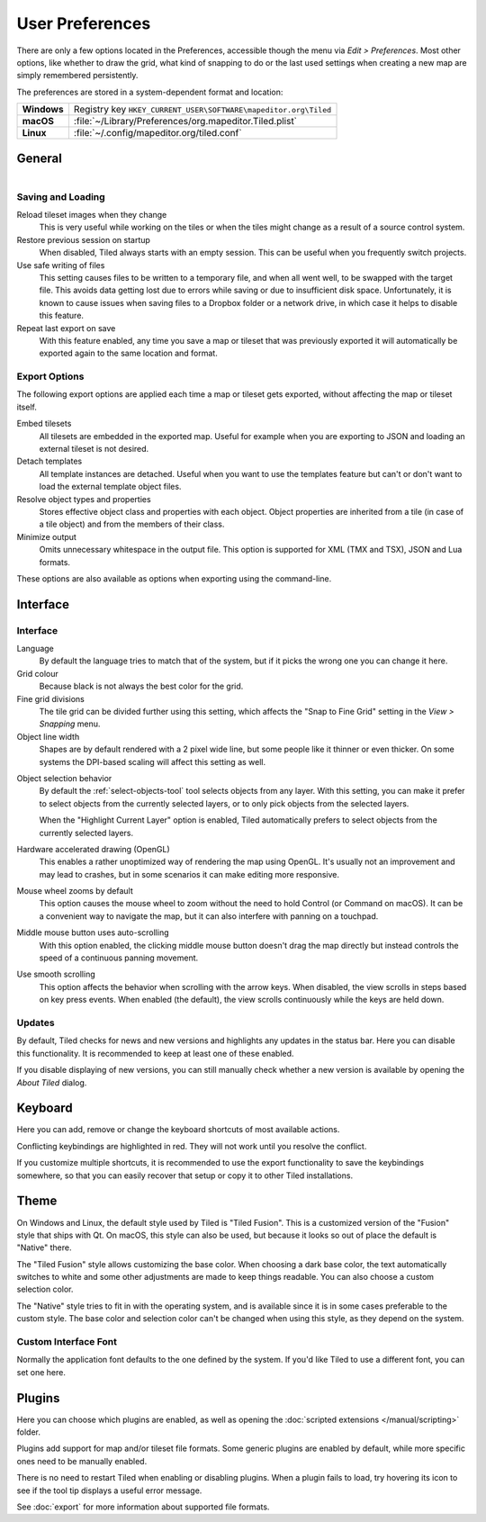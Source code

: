User Preferences
================

There are only a few options located in the Preferences, accessible
though the menu via *Edit > Preferences*. Most other options, like
whether to draw the grid, what kind of snapping to do or the last used
settings when creating a new map are simply remembered persistently.

The preferences are stored in a system-dependent format and location:

+-------------+-----------------------------------------------------------------+
| **Windows** | Registry key ``HKEY_CURRENT_USER\SOFTWARE\mapeditor.org\Tiled`` |
+-------------+-----------------------------------------------------------------+
| **macOS**   | :file:`~/Library/Preferences/org.mapeditor.Tiled.plist`         |
+-------------+-----------------------------------------------------------------+
| **Linux**   | :file:`~/.config/mapeditor.org/tiled.conf`                      |
+-------------+-----------------------------------------------------------------+


General
-------

.. figure:: images/preferences-general.png
   :alt: General Preferences
   :scale: 50
   :align: right

Saving and Loading
~~~~~~~~~~~~~~~~~~

Reload tileset images when they change
    This is very useful while working on the tiles or when the tiles
    might change as a result of a source control system.

Restore previous session on startup
    When disabled, Tiled always starts with an empty session. This can be
    useful when you frequently switch projects.

Use safe writing of files
    This setting causes files to be written to a temporary file, and
    when all went well, to be swapped with the target file. This avoids
    data getting lost due to errors while saving or due to insufficient
    disk space. Unfortunately, it is known to cause issues when saving
    files to a Dropbox folder or a network drive, in which case it helps
    to disable this feature.

Repeat last export on save
    With this feature enabled, any time you save a map or tileset that was
    previously exported it will automatically be exported again to the same
    location and format.

.. raw:: html

   <div class="new new-prev">Since Tiled 1.2</div>

.. _export-options:

Export Options
~~~~~~~~~~~~~~

The following export options are applied each time a map or tileset gets
exported, without affecting the map or tileset itself.

Embed tilesets
    All tilesets are embedded in the exported map. Useful for example
    when you are exporting to JSON and loading an external tileset is
    not desired.

Detach templates
    All template instances are detached. Useful when you want to use the
    templates feature but can't or don't want to load the external
    template object files.

Resolve object types and properties
    Stores effective object class and properties with each object.
    Object properties are inherited from a tile (in case of a tile
    object) and from the members of their class.

Minimize output
    Omits unnecessary whitespace in the output file. This option is supported
    for XML (TMX and TSX), JSON and Lua formats.

These options are also available as options when exporting using the
command-line.

Interface
---------

Interface
~~~~~~~~~

Language
    By default the language tries to match that of the system, but if it
    picks the wrong one you can change it here.

Grid colour
    Because black is not always the best color for the grid.

Fine grid divisions
    The tile grid can be divided further using this setting, which
    affects the "Snap to Fine Grid" setting in the *View > Snapping*
    menu.

Object line width
    Shapes are by default rendered with a 2 pixel wide line, but some
    people like it thinner or even thicker. On some systems the DPI-based
    scaling will affect this setting as well.

.. raw:: html

   <div class="new new-prev">Since Tiled 1.5</div>

Object selection behavior
    By default the :ref:`select-objects-tool` tool selects objects from any
    layer. With this setting, you can make it prefer to select objects from the
    currently selected layers, or to only pick objects from the selected
    layers.

    When the "Highlight Current Layer" option is enabled, Tiled automatically
    prefers to select objects from the currently selected layers.

Hardware accelerated drawing (OpenGL)
    This enables a rather unoptimized way of rendering the map using
    OpenGL. It's usually not an improvement and may lead to crashes, but
    in some scenarios it can make editing more responsive.

.. raw:: html

   <div class="new new-prev">Since Tiled 1.1</div>

Mouse wheel zooms by default
    This option causes the mouse wheel to zoom without the need to hold
    Control (or Command on macOS). It can be a convenient way to
    navigate the map, but it can also interfere with panning on a
    touchpad.

.. raw:: html

   <div class="new new-prev">Since Tiled 1.5</div>

Middle mouse button uses auto-scrolling
    With this option enabled, the clicking middle mouse button doesn't drag the
    map directly but instead controls the speed of a continuous panning
    movement.

.. raw:: html

   <div class="new new-prev">Since Tiled 1.5</div>

Use smooth scrolling
    This option affects the behavior when scrolling with the arrow keys. When
    disabled, the view scrolls in steps based on key press events. When enabled
    (the default), the view scrolls continuously while the keys are held down.

.. raw:: html

   <div class="new new-prev">Since Tiled 1.3</div>

Updates
~~~~~~~

By default, Tiled checks for news and new versions and highlights any updates
in the status bar. Here you can disable this functionality. It is recommended
to keep at least one of these enabled.

If you disable displaying of new versions, you can still manually check
whether a new version is available by opening the *About Tiled* dialog.

.. raw:: html

   <div class="new new-prev">Since Tiled 1.3</div>

.. _keyboard-options:

Keyboard
--------

Here you can add, remove or change the keyboard shortcuts of most available
actions.

Conflicting keybindings are highlighted in red. They will not work until you
resolve the conflict.

If you customize multiple shortcuts, it is recommended to use the export
functionality to save the keybindings somewhere, so that you can easily
recover that setup or copy it to other Tiled installations.


Theme
-----

On Windows and Linux, the default style used by Tiled is "Tiled Fusion".
This is a customized version of the "Fusion" style that ships with Qt.
On macOS, this style can also be used, but because it looks so out of
place the default is "Native" there.

The "Tiled Fusion" style allows customizing the base color. When
choosing a dark base color, the text automatically switches to white and
some other adjustments are made to keep things readable. You can also
choose a custom selection color.

The "Native" style tries to fit in with the operating system, and is
available since it is in some cases preferable to the custom style. The
base color and selection color can't be changed when using this style,
as they depend on the system.

.. raw:: html

   <div class="new">New in Tiled 1.10</div>

Custom Interface Font
~~~~~~~~~~~~~~~~~~~~~

Normally the application font defaults to the one defined by the system. If
you'd like Tiled to use a different font, you can set one here.

Plugins
-------

Here you can choose which plugins are enabled, as well as opening the
:doc:`scripted extensions </manual/scripting>` folder.

Plugins add support for map and/or tileset file formats. Some generic plugins
are enabled by default, while more specific ones need to be manually enabled.

There is no need to restart Tiled when enabling or disabling plugins.
When a plugin fails to load, try hovering its icon to see if the tool
tip displays a useful error message.

See :doc:`export` for more information about supported file formats.
